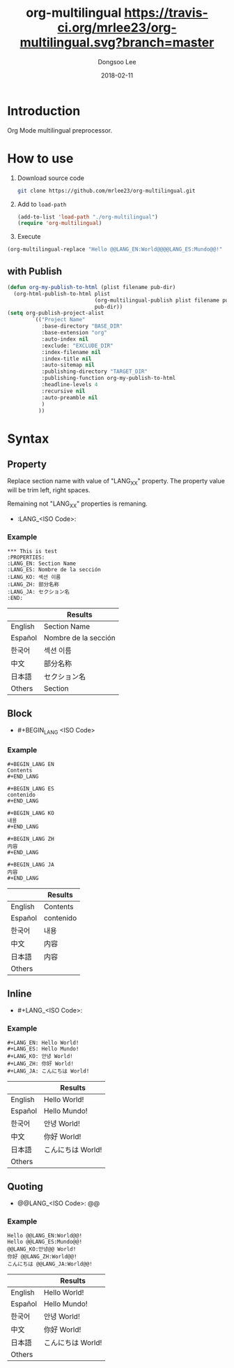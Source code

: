 #+TITLE: org-multilingual [[https://travis-ci.org/mrlee23/org-multilingual.svg?branch=master]]
#+AUTHOR: Dongsoo Lee
#+EMAIL: dongsoolee8@gmail.com
#+DATE: 2018-02-11

* Introduction
Org Mode multilingual preprocessor.

* How to use
1. Download source code
  #+BEGIN_SRC sh
git clone https://github.com/mrlee23/org-multilingual.git
  #+END_SRC
2. Add to =load-path=
  #+BEGIN_SRC emacs-lisp
(add-to-list 'load-path "./org-multilingual")
(require 'org-multilingual)
  #+END_SRC
3. Execute
#+BEGIN_SRC emacs-lisp
(org-multilingual-replace "Hello @@LANG_EN:World@@@@LANG_ES:Mundo@@!" 'es) ;; "Hello Mundo!"
#+END_SRC

** with Publish
#+BEGIN_SRC emacs-lisp
  (defun org-my-publish-to-html (plist filename pub-dir)
    (org-html-publish-to-html plist
                              (org-multilingual-publish plist filename pub-dir)
                              pub-dir))
  (setq org-publish-project-alist
          `(("Project Name"
             :base-directory "BASE_DIR"
             :base-extension "org"
             :auto-index nil
             :exclude: "EXCLUDE_DIR"
             :index-filename nil
             :index-title nil
             :auto-sitemap nil
             :publishing-directory "TARGET_DIR"
             :publishing-function org-my-publish-to-html
             :headline-levels 4
             :recursive nil
             :auto-preamble nil
             )
            ))

#+END_SRC
* Syntax

** Property
Replace section name with value of "LANG_XX" property.
The property value will be trim left, right spaces.

Remaining not "LANG_XX" properties is remaning.

- :LANG_<ISO Code>:

*** Example
#+BEGIN_EXAMPLE
*** This is test
:PROPERTIES:
:LANG_EN: Section Name
:LANG_ES: Nombre de la sección
:LANG_KO: 섹션 이름
:LANG_ZH: 部分名称
:LANG_JA: セクション名
:END:
#+END_EXAMPLE

|         | Results      |
|---------+----------------------|
| English | Section Name         |
| Español | Nombre de la sección |
| 한국어  | 섹션 이름            |
| 中文    | 部分名称             |
| 日本語  | セクション名         |
| Others  | Section              |

** Block
- #+BEGIN_LANG <ISO Code>

*** Example
#+BEGIN_EXAMPLE
#+BEGIN_LANG EN
Contents
#+END_LANG

#+BEGIN_LANG ES
contenido
#+END_LANG

#+BEGIN_LANG KO
내용
#+END_LANG

#+BEGIN_LANG ZH
内容
#+END_LANG

#+BEGIN_LANG JA
内容
#+END_LANG
#+END_EXAMPLE

|         | Results |
|---------+-----------|
| English | Contents  |
| Español | contenido |
| 한국어  | 내용      |
| 中文    | 内容      |
| 日本語  | 内容      |
| Others  |           |

** Inline
- #+LANG_<ISO Code>:

*** Example
#+BEGIN_EXAMPLE
#+LANG_EN: Hello World!
#+LANG_ES: Hello Mundo!
#+LANG_KO: 안녕 World!
#+LANG_ZH: 你好 World!
#+LANG_JA: こんにちは World!
#+END_EXAMPLE

|         | Results        |
|---------+----------------|
| English | Hello World!   |
| Español | Hello Mundo!   |
| 한국어  | 안녕 World!    |
| 中文    | 你好 World!    |
| 日本語  | こんにちは World! |
| Others  |                |

** Quoting
- @@LANG_<ISO Code>: @@

*** Example
#+BEGIN_EXAMPLE
Hello @@LANG_EN:World@@!
Hello @@LANG_ES:Mundo@@!
@@LANG_KO:안녕@@ World!
你好 @@LANG_ZH:World@@!
こんにちは @@LANG_JA:World@@!
#+END_EXAMPLE

|         | Results        |
|---------+----------------|
| English | Hello World!   |
| Español | Hello Mundo!   |
| 한국어  | 안녕 World!    |
| 中文    | 你好 World!    |
| 日本語  | こんにちは World! |
| Others  |                |
